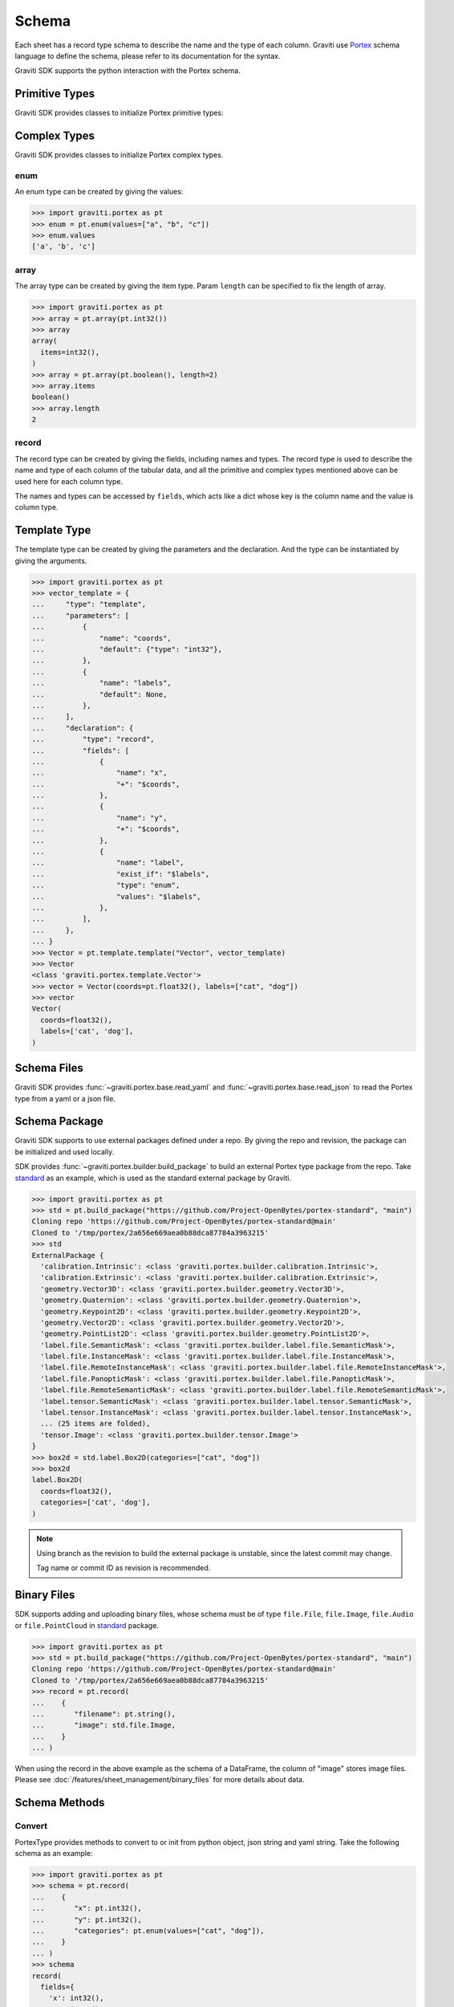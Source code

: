 ..
 Copyright 2022 Graviti. Licensed under MIT License.

########
 Schema
########

Each sheet has a record type schema to describe the name and the type of each column.
Graviti use `Portex`_ schema language to define the schema, please refer to its documentation for the syntax.

.. _Portex: https://portex.readthedocs.io/en/latest/?badge=latest

Graviti SDK supports the python interaction with the Portex schema.


*****************
 Primitive Types
*****************

Graviti SDK provides classes to initialize Portex primitive types:

.. tabs::

   .. tab:: boolean

      .. code:: python

         >>> import graviti.portex as pt
         >>> pt.boolean()
         boolean()

   .. tab:: binary

      .. code:: python

         >>> import graviti.portex as pt
         >>> pt.binary()
         binary()

   .. tab:: string

      .. code:: python

         >>> import graviti.portex as pt
         >>> pt.string()
         string()

   .. tab:: int32

      .. code:: python

         >>> import graviti.portex as pt
         >>> pt.int32()
         int32()

   .. tab:: int64

      .. code:: python

         >>> import graviti.portex as pt
         >>> pt.int64()
         int64()

   .. tab:: float32

      .. code:: python

         >>> import graviti.portex as pt
         >>> pt.float32()
         float32()

   .. tab:: float64

      .. code:: python

         >>> import graviti.portex as pt
         >>> pt.float64()
         float64()

***************
 Complex Types
***************

Graviti SDK provides classes to initialize Portex complex types.

enum
====

An enum type can be created by giving the values:

.. code:: python

   >>> import graviti.portex as pt
   >>> enum = pt.enum(values=["a", "b", "c"])
   >>> enum.values
   ['a', 'b', 'c']

array
=====

The array type can be created by giving the item type.
Param ``length`` can be specified to fix the length of array.

.. code:: python

   >>> import graviti.portex as pt
   >>> array = pt.array(pt.int32())
   >>> array
   array(
     items=int32(),
   )
   >>> array = pt.array(pt.boolean(), length=2)
   >>> array.items
   boolean()
   >>> array.length
   2


record
======

The record type can be created by giving the fields, including names and types.
The record type is used to describe the name and type of each column of the tabular data,
and all the primitive and complex types mentioned above can be used here for each column type.

The names and types can be accessed by ``fields``,
which acts like a dict whose key is the column name and the value is column type.


.. tabs::

   .. tab:: Init record with list

      .. code:: python
      
         >>> import graviti.portex as pt
         >>> record = pt.record(
         ...    [
         ...       ("x", pt.int32()),
         ...       ("y", pt.int32()),
         ...       ("categories", pt.enum(values=["cat", "dog"]))
         ...    ]
         ... )
         >>> record
         record(
           fields={
             'x': int32(),
             'y': int32(),
             'categories': enum(
               values=['cat', 'dog'],
             ),
           },
         )
         >>> record.fields
         {
           'x': int32(),
           'y': int32(),
           'categories': enum(
             values=['cat', 'dog'],
           ),
         }


   .. tab:: Init record with dict

      .. code:: python

         >>> import graviti.portex as pt
         >>> record = pt.record(
         ...    {
         ...       "x": pt.int32(),
         ...       "y": pt.int32(),
         ...       "categories": pt.enum(values=["cat", "dog"]),
         ...    }
         ... )
         >>> record
         record(
           fields={
             'x': int32(),
             'y': int32(),
             'categories': enum(
               values=['cat', 'dog'],
             ),
           },
         )
         >>> record.fields
         {
           'x': int32(),
           'y': int32(),
           'categories': enum(
             values=['cat', 'dog'],
           ),
         }


***************
 Template Type
***************

The template type can be created by giving the parameters and the declaration. And the type can be instantiated by giving the arguments.

.. code:: python

   >>> import graviti.portex as pt
   >>> vector_template = {
   ...     "type": "template",
   ...     "parameters": [
   ...         {
   ...             "name": "coords",
   ...             "default": {"type": "int32"},
   ...         },
   ...         {
   ...             "name": "labels",
   ...             "default": None,
   ...         },
   ...     ],
   ...     "declaration": {
   ...         "type": "record",
   ...         "fields": [
   ...             {
   ...                 "name": "x",
   ...                 "+": "$coords",
   ...             },
   ...             {
   ...                 "name": "y",
   ...                 "+": "$coords",
   ...             },
   ...             {
   ...                 "name": "label",
   ...                 "exist_if": "$labels",
   ...                 "type": "enum",
   ...                 "values": "$labels",
   ...             },
   ...         ],
   ...     },
   ... }
   >>> Vector = pt.template.template("Vector", vector_template)
   >>> Vector
   <class 'graviti.portex.template.Vector'>
   >>> vector = Vector(coords=pt.float32(), labels=["cat", "dog"])
   >>> vector
   Vector(
     coords=float32(),
     labels=['cat', 'dog'],
   )


**************
 Schema Files
**************

Graviti SDK provides :func:`~graviti.portex.base.read_yaml` and :func:`~graviti.portex.base.read_json` to read the Portex type from a yaml or a json file.

.. tabs::

   .. tab:: YAML File

      Take the following ``schema.yaml`` file as an example:

      .. code:: yaml

         ---
         type: record
         fields:
           - name: filename
             type: string

           - name: category
             type: int32

           - name: attribute
             type: record
             fields:
               - name: weather
                 type: enum
                 values: ["sunny", "rainy", "windy"]

               - name: distorted
                 type: boolean

      .. code:: python

         >>> import graviti.portex as pt
         >>> schema = pt.read_yaml("schema.yaml")
         >>> schema
         record(
           fields={
             'filename': string(),
             'category': int32(),
             'attribute': record(
               fields={
                 'weather': enum(
                   values=['sunny', 'rainy', 'windy'],
                 ),
                 'distorted': boolean(),
               },
             ),
           },
         )

   .. tab:: JSON File

      Take the following ``schema.json`` file as an example:

      .. code:: yaml

         {
             "type": "record",
             "fields": [
                 {
                     "name": "filename",
                     "type": "string"
                 },
                 {
                     "name": "category",
                     "type": "int32"
                 },
                 {
                     "name": "attribute",
                     "type": "record",
                     "fields": [
                         {
                             "name": "weather",
                             "type": "enum",
                             "values": [
                                 "sunny",
                                 "rainy",
                                 "windy"
                             ]
                         },
                         {
                             "name": "distorted",
                             "type": "boolean"
                         }
                     ]
                 }
             ]
         }

      .. code:: python

         >>> import graviti.portex as pt
         >>> schema = pt.read_json("schema.json")
         >>> schema
         record(
           fields={
             'filename': string(),
             'category': int32(),
             'attribute': record(
               fields={
                 'weather': enum(
                   values=['sunny', 'rainy', 'windy'],
                 ),
                 'distorted': boolean(),
               },
             ),
           },
         )

****************
 Schema Package
****************

Graviti SDK supports to use external packages defined under a repo. By giving the repo and revision, the package can be initialized and used locally.

SDK provides :func:`~graviti.portex.builder.build_package` to build an external Portex type package from the repo.
Take `standard`_ as an example, which is used as the standard external package by Graviti.

.. _standard: https://github.com/Project-OpenBytes/portex-standard

.. code:: python

   >>> import graviti.portex as pt
   >>> std = pt.build_package("https://github.com/Project-OpenBytes/portex-standard", "main")
   Cloning repo 'https://github.com/Project-OpenBytes/portex-standard@main'
   Cloned to '/tmp/portex/2a656e669aea0b88dca87784a3963215'
   >>> std
   ExternalPackage {
     'calibration.Intrinsic': <class 'graviti.portex.builder.calibration.Intrinsic'>,
     'calibration.Extrinsic': <class 'graviti.portex.builder.calibration.Extrinsic'>,
     'geometry.Vector3D': <class 'graviti.portex.builder.geometry.Vector3D'>,
     'geometry.Quaternion': <class 'graviti.portex.builder.geometry.Quaternion'>,
     'geometry.Keypoint2D': <class 'graviti.portex.builder.geometry.Keypoint2D'>,
     'geometry.Vector2D': <class 'graviti.portex.builder.geometry.Vector2D'>,
     'geometry.PointList2D': <class 'graviti.portex.builder.geometry.PointList2D'>,
     'label.file.SemanticMask': <class 'graviti.portex.builder.label.file.SemanticMask'>,
     'label.file.InstanceMask': <class 'graviti.portex.builder.label.file.InstanceMask'>,
     'label.file.RemoteInstanceMask': <class 'graviti.portex.builder.label.file.RemoteInstanceMask'>,
     'label.file.PanopticMask': <class 'graviti.portex.builder.label.file.PanopticMask'>,
     'label.file.RemoteSemanticMask': <class 'graviti.portex.builder.label.file.RemoteSemanticMask'>,
     'label.tensor.SemanticMask': <class 'graviti.portex.builder.label.tensor.SemanticMask'>,
     'label.tensor.InstanceMask': <class 'graviti.portex.builder.label.tensor.InstanceMask'>,
     ... (25 items are folded),
     'tensor.Image': <class 'graviti.portex.builder.tensor.Image'>
   }
   >>> box2d = std.label.Box2D(categories=["cat", "dog"])
   >>> box2d
   label.Box2D(
     coords=float32(),
     categories=['cat', 'dog'],
   )

.. note::
   Using branch as the revision to build the external package is unstable, since the latest commit may change.

   Tag name or commit ID as revision is recommended.

**************
 Binary Files
**************

SDK supports adding and uploading binary files, whose schema must be of type ``file.File``, ``file.Image``,
``file.Audio`` or ``file.PointCloud`` in `standard`_ package.


.. code:: python

   >>> import graviti.portex as pt
   >>> std = pt.build_package("https://github.com/Project-OpenBytes/portex-standard", "main")
   Cloning repo 'https://github.com/Project-OpenBytes/portex-standard@main'
   Cloned to '/tmp/portex/2a656e669aea0b88dca87784a3963215'
   >>> record = pt.record(
   ...    {
   ...       "filename": pt.string(),
   ...       "image": std.file.Image,
   ...    }
   ... )

When using the record in the above example as the schema of a DataFrame,
the column of "image" stores image files.
Please see :doc:`/features/sheet_management/binary_files` for more details about data.

****************
 Schema Methods
****************

Convert
=======

PortexType provides methods to convert to or init from python object, json string and yaml string.
Take the following schema as an example:

.. code:: python

   >>> import graviti.portex as pt
   >>> schema = pt.record(
   ...    {
   ...       "x": pt.int32(),
   ...       "y": pt.int32(),
   ...       "categories": pt.enum(values=["cat", "dog"]),
   ...    }
   ... )
   >>> schema
   record(
     fields={
       'x': int32(),
       'y': int32(),
       'categories': enum(
         values=['cat', 'dog'],
       ),
     },
   )

.. tabs::

   .. tab:: Python Object

      .. code:: python

         >>> pyobj = schema.to_pyobj()
         >>> pyobj
         {'type': 'record',
          'fields': [{'name': 'x', 'type': 'int32'},
           {'name': 'y', 'type': 'int32'},
           {'name': 'categories', 'type': 'enum', 'values': ['cat', 'dog']}]}
      
         >>> pt.PortexType.from_pyobj(pyobj)
         record(
           fields={
             'x': int32(),
             'y': int32(),
             'categories': enum(
               values=['cat', 'dog'],
             ),
           },
         )

   .. tab:: JSON String

      .. code:: python

          >>> json_string = schema.to_json()
          >>> json_string
          '{"type": "record", "fields": [{"name": "x", "type": "int32"}, {"name": "y", "type": "int32"}, {"name": "categories", "type": "enum", "values": ["cat", "dog"]}]}'

          >>> pt.PortexType.from_json(json_string)
          record(
            fields={
              'x': int32(),
              'y': int32(),
              'categories': enum(
                values=['cat', 'dog'],
              ),
            },
          )

   .. tab:: YAML String

      .. code:: python

          >>> yaml_string = schema.to_yaml()
          >>> yaml_string
          'type: record\nfields:\n- name: x\n  type: int32\n- name: y\n  type: int32\n- name: categories\n  type: enum\n  values:\n  - cat\n  - dog\n'

          >>> pt.PortexType.from_yaml(yaml_string)
          record(
            fields={
              'x': int32(),
              'y': int32(),
              'categories': enum(
                values=['cat', 'dog'],
              ),
            },
          )

Expand
======

For better comprehension and operations, SDK provides methods to expand external Portex type to builtin types:

.. code:: python

   >>> import graviti.portex as pt
   >>> std = pt.build_package("https://github.com/Project-OpenBytes/portex-standard", "main")
   >>> box2d = std.label.Box2D(categories=["cat", "dog"])
   # Expand the first layer of the external type
   >>> box2d.internal_type
   label._Label(
     geometry={
       'xmin': float32(),
       'ymin': float32(),
       'xmax': float32(),
       'ymax': float32(),
     },
     categories=['cat', 'dog'],
   )
   # Expand the top level of the external type to internal type
   >>> box2d.to_builtin()
   record(
     fields={
       'xmin': float32(),
       'ymin': float32(),
       'xmax': float32(),
       'ymax': float32(),
       'category': label.Category(
         categories=['cat', 'dog'],
       ),
     },
   )
